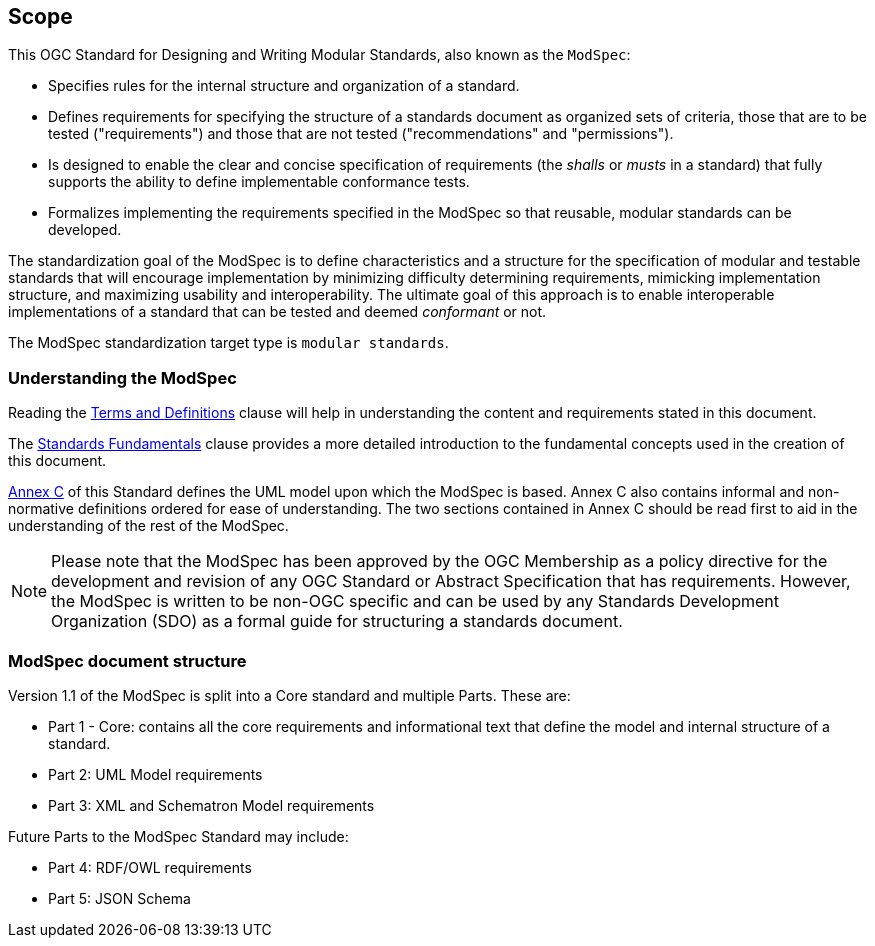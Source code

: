 [[cls-1]]
== Scope
This OGC Standard for Designing and Writing Modular Standards, also known as the `ModSpec`:

- Specifies rules for the internal structure and organization of a standard. 
- Defines requirements for specifying the structure of a standards document as organized sets of criteria, those that are to be tested ("requirements") and those that are not tested ("recommendations" and "permissions"). 
- Is designed to enable the clear and concise specification of requirements (the _shalls_ or _musts_ in a standard) that fully supports the ability to define implementable conformance tests. 
- Formalizes implementing the requirements specified in the ModSpec so that reusable, modular standards can be developed.

The standardization goal of the ModSpec is to define characteristics and a structure for the specification of modular and testable standards 
that will encourage implementation by minimizing difficulty determining
requirements, mimicking implementation structure, and maximizing usability and
interoperability. The ultimate goal of this approach is to enable interoperable implementations of a standard that can be tested and deemed _conformant_ or not.

The ModSpec standardization target type is `modular standards`.

[[things-to-know]]
=== Understanding the ModSpec

Reading the <<cls-4,Terms and Definitions>> clause will help in understanding the content and requirements stated in this document.

The <<fundamentals,Standards Fundamentals>> clause provides a more detailed introduction to the fundamental concepts used in the creation of this document.  

<<annex-C,Annex C>> of this Standard defines the UML model upon which the ModSpec is
based. Annex C also contains informal and non-normative definitions ordered for ease
of understanding. The two sections contained in Annex C should be read first to aid in the understanding of
the rest of the ModSpec.

NOTE: Please note that the ModSpec has been approved by the OGC Membership as a policy directive for the development and revision of any OGC Standard or Abstract Specification that has requirements. However, the ModSpec is written to be non-OGC specific and can be used by any Standards Development Organization (SDO) as a formal guide for structuring a standards document.

=== ModSpec document structure

Version 1.1 of the ModSpec is split into a Core standard and multiple Parts. These are:

- Part 1 - Core: contains all the core requirements and informational text that define the model and internal structure of a standard.
- Part 2: UML Model requirements 
- Part 3: XML and Schematron Model requirements 

Future Parts to the ModSpec Standard may include:

- Part 4: RDF/OWL requirements
- Part 5: JSON Schema

